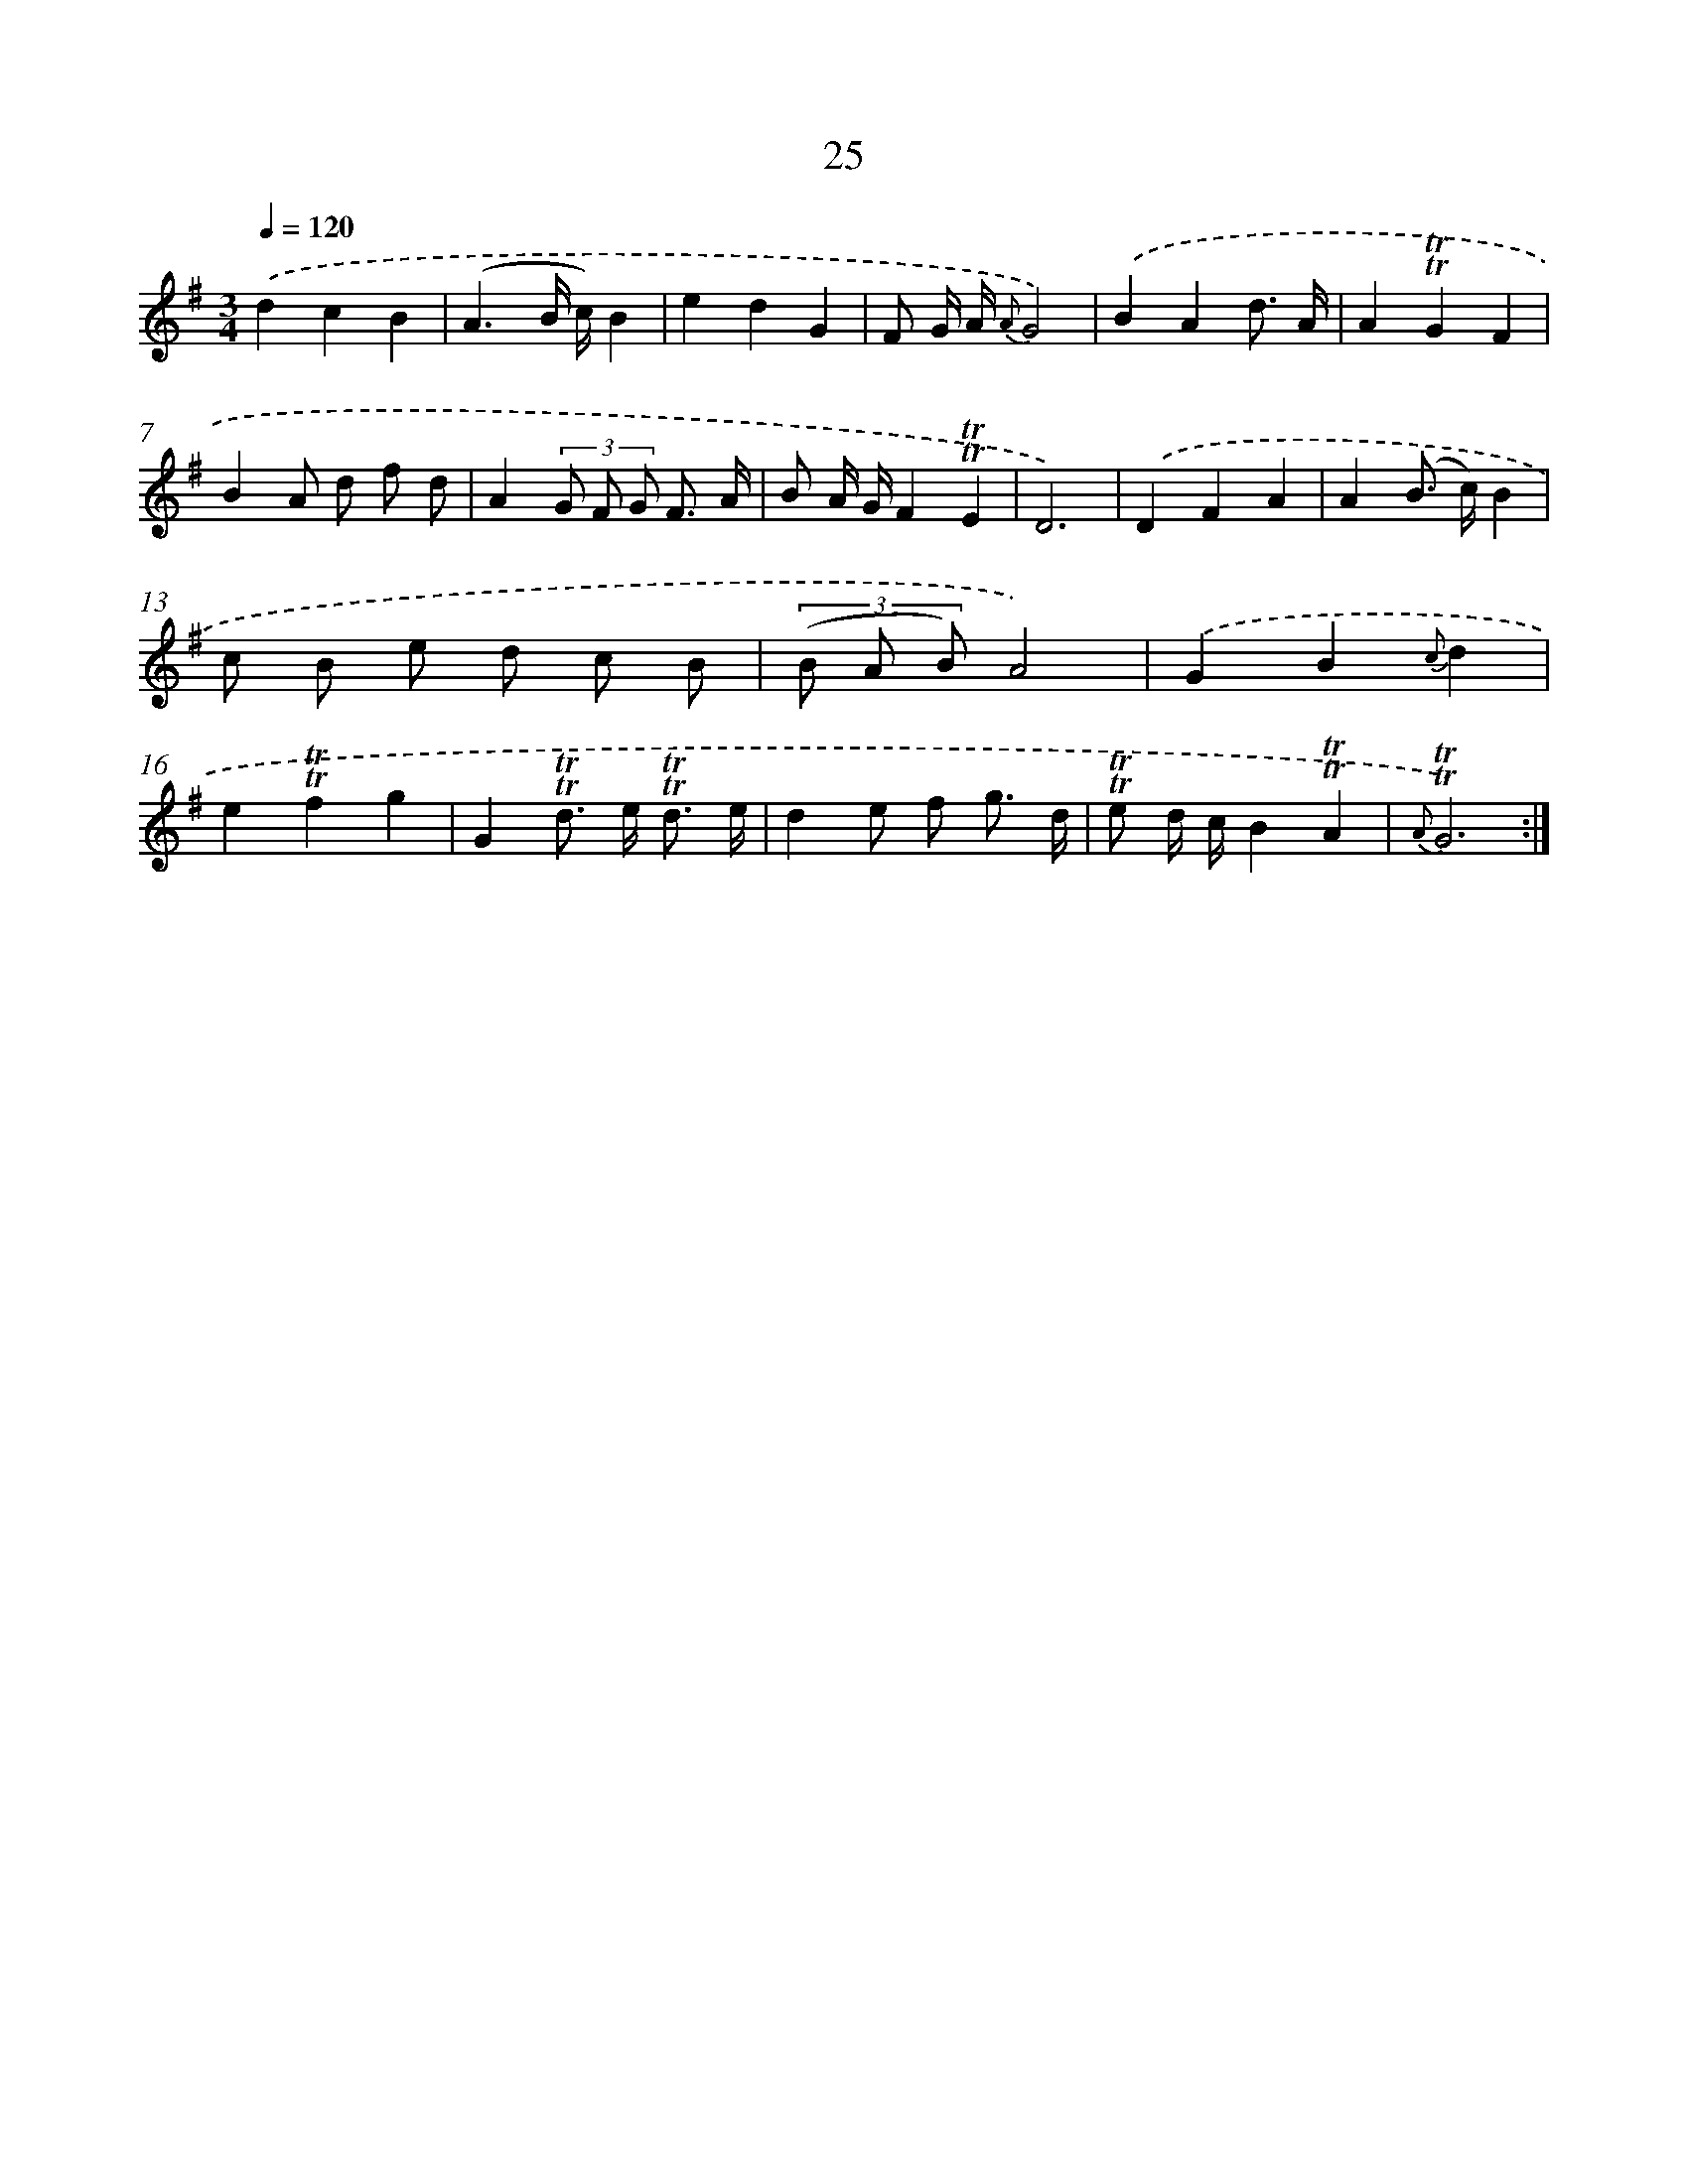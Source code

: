 X: 17990
T: 25
%%abc-version 2.0
%%abcx-abcm2ps-target-version 5.9.1 (29 Sep 2008)
%%abc-creator hum2abc beta
%%abcx-conversion-date 2018/11/01 14:38:18
%%humdrum-veritas 3742078497
%%humdrum-veritas-data 2383513629
%%continueall 1
%%barnumbers 0
L: 1/8
M: 3/4
Q: 1/4=120
K: G clef=treble
.('d2c2B2 |
(A3B/ c/)B2 |
e2d2G2 |
F G/ A/ {A}G4) |
.('B2A2d3/ A/ |
A2!trill!!trill!G2F2 |
B2A d f d |
A2(3G F G F3/ A/ |
B A/ G/F2!trill!!trill!E2 |
D6) |
.('D2F2A2 |
A2(B> c)B2 |
c B e d c B |
(3(B A B)A4) |
.('G2B2{c}d2 |
e2!trill!!trill!f2g2 |
G2!trill!!trill!d> e !trill!!trill!d3/ e/ |
d2e f g3/ d/ |
!trill!!trill!e d/ c/B2!trill!!trill!A2 |
{A}!trill!!trill!G6) :|]
